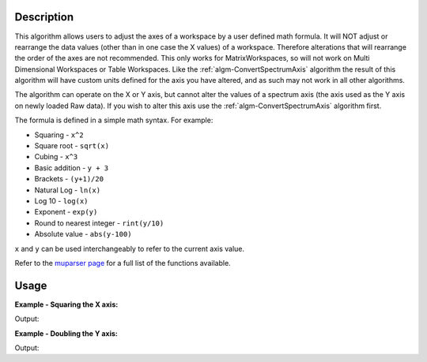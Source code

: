 .. algorithm::

.. summary::

.. alias::

.. properties::

Description
-----------

This algorithm allows users to adjust the axes of a workspace by a user
defined math formula. It will NOT adjust or rearrange the data values
(other than in one case the X values) of a workspace. Therefore
alterations that will rearrange the order of the axes are not
recommended. This only works for MatrixWorkspaces, so will not work on
Multi Dimensional Workspaces or Table Workspaces. Like the
:ref:`algm-ConvertSpectrumAxis` algorithm the result of
this algorithm will have custom units defined for the axis you have
altered, and as such may not work in all other algorithms.

The algorithm can operate on the X or Y axis, but cannot alter the
values of a spectrum axis (the axis used as the Y axis on newly loaded
Raw data). If you wish to alter this axis use the
:ref:`algm-ConvertSpectrumAxis` algorithm first.

The formula is defined in a simple math syntax. For example:

* Squaring - ``x^2``
* Square root - ``sqrt(x)``
* Cubing - ``x^3``
* Basic addition - ``y + 3``
* Brackets - ``(y+1)/20``
* Natural Log - ``ln(x)``
* Log 10 - ``log(x)``
* Exponent - ``exp(y)``
* Round to nearest integer - ``rint(y/10)``
* Absolute value - ``abs(y-100)``

``x`` and ``y`` can be used interchangeably to refer to the current axis value.

Refer to the
`muparser page <http://muparser.beltoforion.de/mup_features.html#idDef2>`_
for a full list of the functions available.

Usage
-----

**Example - Squaring the X axis:**

.. testcode:: ExSquareXAxis

   # Create sample input workspace
   dataX = [1,2,3,4,5]
   dataY = [1,1,1,1,1]
   input = CreateWorkspace(dataX, dataY)

   output = ConvertAxisByFormula(InputWorkspace=input,
                                 Axis="X",
                                 Formula="x^2",
                                 AxisTitle="Squared X",
                                 AxisUnits="x^2")

   print "New X values:", output.getAxis(0).extractValues()
   print "New X units:", output.getAxis(0).getUnit().symbol()
   print "New X title:", output.getAxis(0).getUnit().caption()

Output:

.. testoutput:: ExSquareXAxis

   New X values: [  1.   4.   9.  16.  25.]
   New X units: x^2
   New X title: Squared X

**Example - Doubling the Y axis:**

.. testcode:: ExDoubleYAxis

   from mantid.api import NumericAxis

   # Create sample input workspace (with 5 spectra)
   dataX = [1,2,3,4,5]
   dataY = [1,1,1,1,1]
   input = CreateWorkspace(dataX, dataY, NSpec=5)

   # Create numeric Y axis with values [1..5]
   yAxis = NumericAxis.create(5)
   for i in range(0,5):
     yAxis.setValue(i, i+1)

   # Replace Y axis in the input workspace. This is necessary because CreateWorkspace
   # uses TextAxis by default, which are not suitable for conversion.
   input.replaceAxis(1, yAxis)

   output = ConvertAxisByFormula(InputWorkspace=input,
                                 Axis="Y",
                                 Formula="y*2",
                                 AxisTitle="Doubled Y",
                                 AxisUnits="y*2")

   print "New Y values:", output.getAxis(1).extractValues()
   print "New Y units:", output.getAxis(1).getUnit().symbol()
   print "New Y title:", output.getAxis(1).getUnit().caption()

Output:

.. testoutput:: ExDoubleYAxis

   New Y values: [  2.   4.   6.   8.  10.]
   New Y units: y*2
   New Y title: Doubled Y

.. categories::
